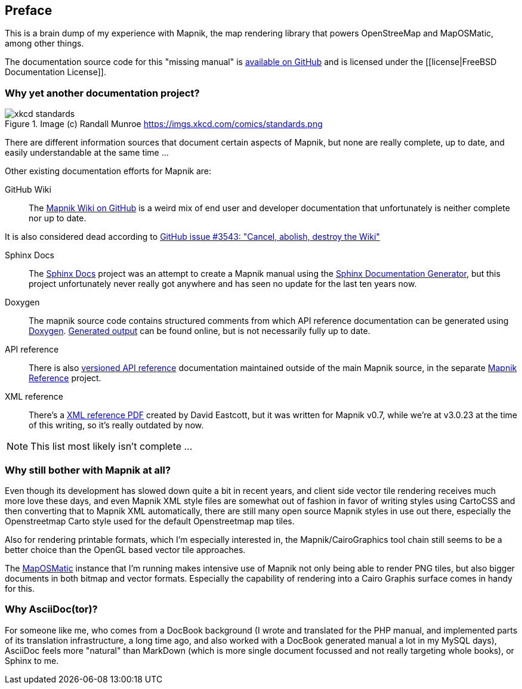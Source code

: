 [preface]
== Preface

This is a brain dump of my experience with Mapnik, the map rendering library that powers OpenStreeMap and MapOSMatic, among other things.

The documentation source code for this "missing manual" is
https://github.com/hholzgra/mapnik-lost-manual[available on GitHub]
and is licensed under the [[license|FreeBSD Documentation License]].

=== Why yet another documentation project?

.Image (c) Randall Munroe https://imgs.xkcd.com/comics/standards.png
image::images/xkcd-standards.png[]

There are different information sources that document certain aspects of Mapnik, but none are really complete, up to date, and easily understandable at the same time ...

Other existing documentation efforts for Mapnik are:

GitHub Wiki::
The https://github.com/mapnik/mapnik/wiki[Mapnik Wiki on GitHub] is a weird mix of end user and developer documentation that unfortunately is neither complete nor up to date.

It is also considered dead according to https://github.com/mapnik/mapnik/issues/3543[GitHub issue #3543: "Cancel, abolish, destroy the Wiki"]

Sphinx Docs::
The https://github.com/mapnik/sphinx-docs[Sphinx Docs] project was an attempt to create a Mapnik manual using the https://www.sphinx-doc.org/[Sphinx Documentation Generator], but this project unfortunately never really got anywhere and has seen no update for the last ten years now.

Doxygen::
The mapnik source code contains structured comments from which API reference documentation can be generated using https://www.doxygen.nl/[Doxygen]. http://tux-style.de/osm/mapnik/doxygen/html/index.html[Generated output] can be found online, but is not necessarily fully up to date.

API reference::
There is also http://mapnik.org/mapnik-reference/[versioned API reference] documentation maintained outside of the main Mapnik source, in the separate https://github.com/mapnik/mapnik-reference/[Mapnik Reference] project.

XML reference::
There's a http://gis.19327.n8.nabble.com/attachment/5340415/0/MapnikXMLDescription.pdf[XML reference PDF] created by David Eastcott, but it was written for Mapnik v0.7, while we're at v3.0.23 at the time of this writing, so it's really outdated by now.

[NOTE]
====
This list most likely isn't complete ...
====

=== Why still bother with Mapnik at all?

Even though its development has slowed down quite a bit in recent years, and client side vector tile rendering receives much more love these days, and even Mapnik XML style files are somewhat out of fashion in favor of writing styles using CartoCSS and then converting that to Mapnik XML automatically, there are still many open source Mapnik styles in use out there, especially the Openstreetmap Carto style used for the default Openstreetmap map tiles.

Also for rendering printable formats, which I'm especially interested in, the Mapnik/CairoGraphics tool chain still seems to be a better choice than the OpenGL based vector tile approaches.

The https://print.get-map-org/[MapOSMatic] instance that I'm running makes intensive use of Mapnik not only being able to render PNG tiles, but also bigger documents in both bitmap and vector formats. Especially the capability of rendering into a Cairo Graphis surface comes in handy for this.

=== Why AsciiDoc(tor)?

For someone like me, who comes from a DocBook background (I wrote and translated for the PHP manual, and implemented parts of its translation infrastructure, a long time ago, and also worked with a DocBook generated manual a lot in my MySQL days), AsciiDoc feels more "natural" than MarkDown (which is more single document focussed and not really targeting whole books), or Sphinx to me.
